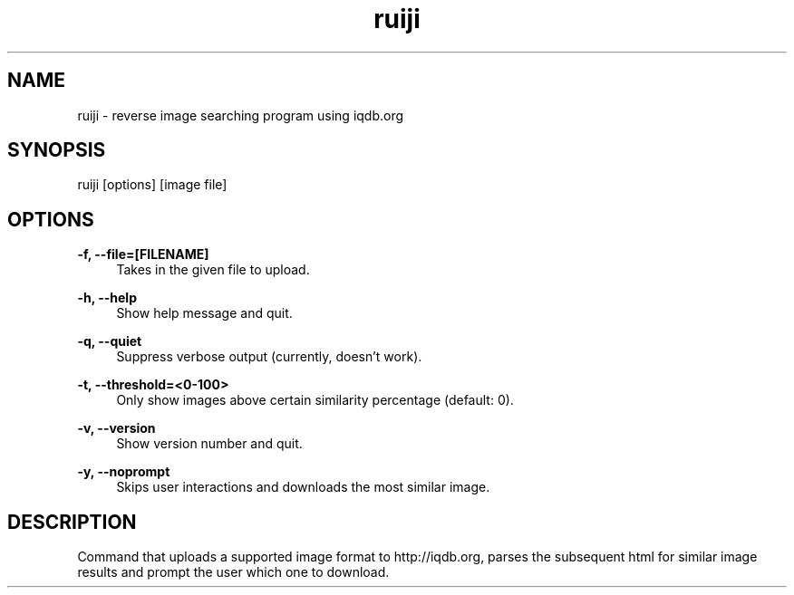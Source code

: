 .TH "ruiji" "1" "Jan 05 2017" "\ \&" "\ \&"

.SH "NAME"
ruiji \- reverse image searching program using iqdb.org

.SH "SYNOPSIS"
ruiji [options] [image file]

.SH "OPTIONS"
.sp
.PP
\fB\-f, --file=[FILENAME]\fR
.RS 4
Takes in the given file to upload\&.
.RE
.PP
\fB\-h, --help\fR
.RS 4
Show help message and quit\&.
.RE
.PP
\fB\-q, --quiet\fR
.RS 4
Suppress verbose output (currently, doesn't work)\&.
.RE
.PP
\fB\-t, --threshold=<0-100>\fR
.RS 4
Only show images above certain similarity percentage (default: 0)\&.
.RE
.PP
\fB\-v, --version\fR
.RS 4
Show version number and quit\&.
.RE
.PP
\fB\-y, --noprompt\fR
.RS 4
Skips user interactions and downloads the most similar image\&.
.RE
.PP

.SH "DESCRIPTION"
Command that uploads a supported image format to http://iqdb.org, parses the subsequent html for similar image results and prompt the user which one to download.

